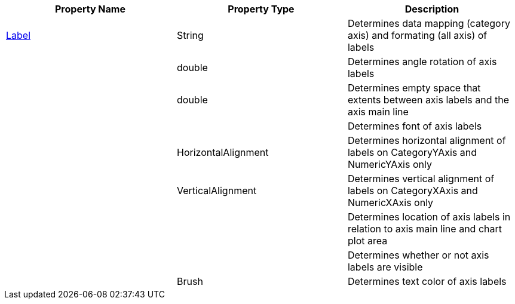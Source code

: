 [options="header"]
|====
|Property Name|Property Type|Description

|link:%%ApiLink%%.Axis%%ApiProp%%Label.html[Label]
|String
|Determines data mapping (category axis) and formating (all axis) of labels

ifdef::xam_xf_ex[]
|LabelSettings
|link:%%ApiLink%%.AxisLabelSettings.html[AxisLabelSettings]
|Determines labels’ settings such foreground, font, alignment, margins, angle and many more. See also link:2a790505-160b-4323-9d84-ad3825198a94[Configuring Axis Label Settings]
endif::xam_xf_ex[]

|
ifdef::winforms,xamarin[]
link:%%ApiLink%%.Axis%%ApiProp%%LabelAngle.html[LabelAngle]
endif::winforms,xamarin[] 
ifdef::xam_xf_ex[]
LabelSettings.link:%%ApiLink%%.AxisLabelSettings%%ApiProp%%Angle.html[Angle]
endif::xam_xf_ex[] 

|double
|Determines angle rotation of axis labels

|
ifdef::winforms,xamarin[]
link:%%ApiLink%%.Axis%%ApiProp%%LabelExtent.html[LabelExtent]
endif::winforms,xamarin[] 
ifdef::xam_xf_ex[]
LabelSettings.link:%%ApiLink%%.AxisLabelSettings%%ApiProp%%Extent.html[Extent]
endif::xam_xf_ex[] 

|double
|Determines empty space that extents between axis labels and the axis main line

|
ifdef::xamarin[]
link:%%ApiLink%%.Axis%%ApiProp%%LabelFont.html[LabelFont]
endif::xamarin[] 
ifdef::winforms[]
LabelSettings.link:%%ApiLink%%.Axis%%ApiProp%%LabelFontFamily.html[FontFamily]
endif::winforms[] 
ifdef::xam_xf_ex[]
LabelSettings.link:%%ApiLink%%.AxisLabelSettings%%ApiProp%%FontFamily.html[FontFamily]
endif::xam_xf_ex[] 

|
ifdef::xamarin[]
Font
endif::xamarin[] 
ifdef::xam_xf_ex,winforms[]
FontFamily
endif::xam_xf_ex,winforms[] 

|Determines font of axis labels

|
ifdef::winforms,xamarin[]
link:%%ApiLink%%.Axis%%ApiProp%%LabelHorizontalAlignment.html[LabelHorizontalAlignment]
endif::winforms,xamarin[] 
ifdef::xam_xf_ex[]
LabelSettings.link:%%ApiLink%%.AxisLabelSettings%%ApiProp%%HorizontalAlignment.html[HorizontalAlignment]
endif::xam_xf_ex[] 

|HorizontalAlignment
|Determines horizontal alignment of labels on CategoryYAxis and NumericYAxis only

|
ifdef::winforms,xamarin[]
link:%%ApiLink%%.Axis%%ApiProp%%LabelVerticalAlignment.html[LabelVerticalAlignment]
endif::winforms,xamarin[] 
ifdef::xam_xf_ex[]
LabelSettings.link:%%ApiLink%%.AxisLabelSettings%%ApiProp%%VerticalAlignment.html[VerticalAlignment]
endif::xam_xf_ex[] 

|VerticalAlignment
|Determines vertical alignment of labels on CategoryXAxis and NumericXAxis only

|
ifdef::winforms,xamarin[]
link:%%ApiLink%%.Axis%%ApiProp%%LabelLocation.html[LabelLocation]
endif::winforms,xamarin[] 
ifdef::xam_xf_ex[]
LabelSettings.link:%%ApiLink%%.AxisLabelSettings%%ApiProp%%Location.html[Location]
endif::xam_xf_ex[] 

|
ifdef::xam_xf_ex[]
link:%%ApiLink%%.AxisLabelsLocation.html[AxisLabelsLocation]
endif::xam_xf_ex[] 
ifdef::xamarin[]
link:%%ApiLink%%.AxisLabelsLocation.html[AxisLabelsLocation]
endif::xamarin[] 

|Determines location of axis labels in relation to axis main line and chart plot area

|
ifdef::winforms,xamarin[]
link:%%ApiLink%%.Axis%%ApiProp%%LabelsVisible.html[LabelsVisible]
endif::winforms,xamarin[] 
ifdef::xam_xf_ex[]
LabelSettings.link:%%ApiLink%%.AxisLabelSettings%%ApiProp%%Visibility.html[Visibility]
endif::xam_xf_ex[] 

|
ifdef::winforms,xamarin[]
bool
endif::winforms,xamarin[] 
ifdef::xam_xf_ex[]
Visibility
endif::xam_xf_ex[] 

|Determines whether or not axis labels are visible

|
ifdef::winforms,xamarin[]
link:%%ApiLink%%.Axis%%ApiProp%%LabelTextColor.html[LabelTextColor]
endif::winforms,xamarin[] 
ifdef::xam_xf_ex[]
LabelSettings.link:%%ApiLink%%.AxisLabelSettings%%ApiProp%%Foreground.html[Foreground]
endif::xam_xf_ex[] 

|Brush
|Determines text color of axis labels

|====